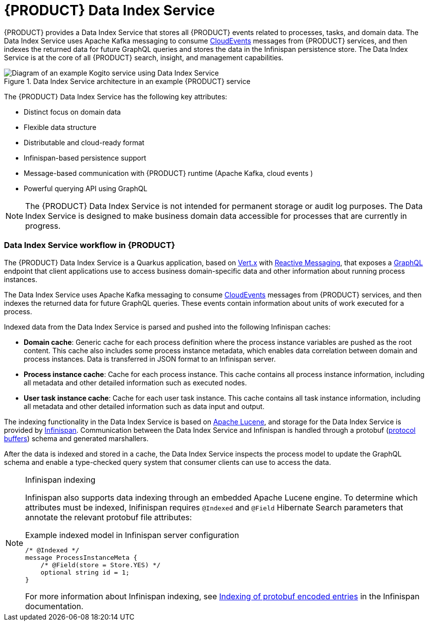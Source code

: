[id="con-data-index-service_{context}"]
= {PRODUCT} Data Index Service

{PRODUCT} provides a Data Index Service that stores all {PRODUCT} events related to processes, tasks, and domain data. The Data Index Service uses Apache Kafka messaging to consume https://cloudevents.io/[CloudEvents] messages from {PRODUCT} services, and then indexes the returned data for future GraphQL queries and stores the data in the Infinispan persistence store. The Data Index Service is at the core of all {PRODUCT} search, insight, and management capabilities.

.Data Index Service architecture in an example {PRODUCT} service
image::kogito/configuration/data-index-architecture.jpg[Diagram of an example Kogito service using Data Index Service]

The {PRODUCT} Data Index Service has the following key attributes:

* Distinct focus on domain data
* Flexible data structure
* Distributable and cloud-ready format
* Infinispan-based persistence support
* Message-based communication with {PRODUCT} runtime (Apache Kafka, cloud events )
* Powerful querying API using GraphQL

NOTE: The {PRODUCT} Data Index Service is not intended for permanent storage or audit log purposes. The Data Index Service is designed to make business domain data accessible for processes that are currently in progress.

=== Data Index Service workflow in {PRODUCT}

The {PRODUCT} Data Index Service is a Quarkus application, based on https://vertx.io/[Vert.x] with https://smallrye.io/smallrye-reactive-messaging/[Reactive Messaging], that exposes a https://graphql.org[GraphQL] endpoint that client applications use to access business domain-specific data and other information about running process instances.

The Data Index Service uses Apache Kafka messaging to consume https://cloudevents.io/[CloudEvents] messages from {PRODUCT} services, and then indexes the returned data for future GraphQL queries. These events contain information about units of work executed for a process.

Indexed data from the Data Index Service is parsed and pushed into the following Infinispan caches:

* *Domain cache*: Generic cache for each process definition where the process instance variables are pushed as the root content. This cache also includes some process instance metadata, which enables data correlation between domain and process instances. Data is transferred in JSON format to an Infinispan server.
* *Process instance cache*: Cache for each process instance. This cache contains all process instance information, including all metadata and other detailed information such as executed nodes.
* *User task instance cache*: Cache for each user task instance. This cache contains all task instance information, including all metadata and other detailed information such as data input and output.

The indexing functionality in the Data Index Service is based on https://lucene.apache.org/[Apache Lucene], and storage for the Data Index Service is provided by https://infinispan.org/[Infinispan]. Communication between the Data Index Service and Infinispan is handled through a protobuf (https://developers.google.com/protocol-buffers/[protocol buffers]) schema and generated marshallers.

After the data is indexed and stored in a cache, the Data Index Service inspects the process model to update the GraphQL schema and enable a type-checked query system that consumer clients can use to access the data.

.Infinispan indexing
[NOTE]
====

Infinispan also supports data indexing through an embedded Apache Lucene engine. To determine which attributes must be indexed, Inifinispan requires `@Indexed` and `@Field` Hibernate Search parameters that annotate the relevant protobuf file attributes:

.Example indexed model in Infinispan server configuration
[source]
----
/* @Indexed */
message ProcessInstanceMeta {
    /* @Field(store = Store.YES) */
    optional string id = 1;
}
----

For more information about Infinispan indexing, see https://infinispan.org/docs/stable/titles/developing/developing.html#enable_indexing[Indexing of protobuf encoded entries] in the Infinispan documentation.
====
